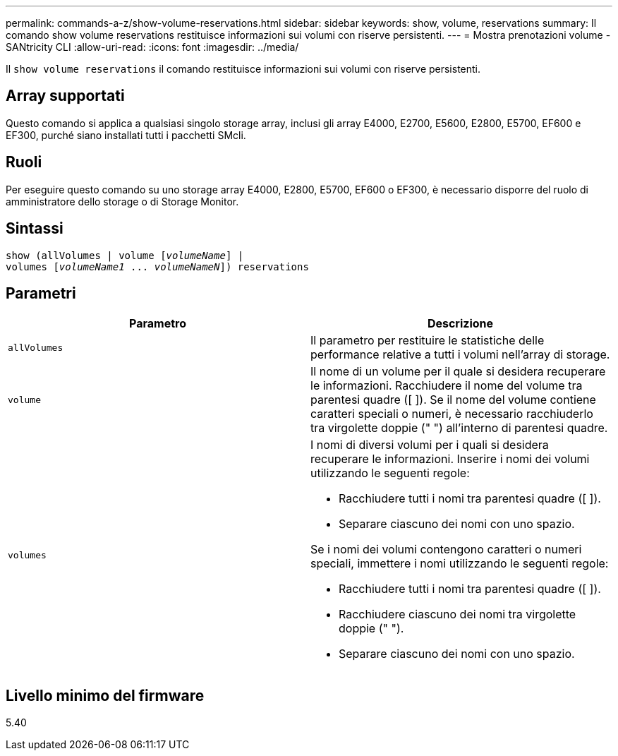 ---
permalink: commands-a-z/show-volume-reservations.html 
sidebar: sidebar 
keywords: show, volume, reservations 
summary: Il comando show volume reservations restituisce informazioni sui volumi con riserve persistenti. 
---
= Mostra prenotazioni volume - SANtricity CLI
:allow-uri-read: 
:icons: font
:imagesdir: ../media/


[role="lead"]
Il `show volume reservations` il comando restituisce informazioni sui volumi con riserve persistenti.



== Array supportati

Questo comando si applica a qualsiasi singolo storage array, inclusi gli array E4000, E2700, E5600, E2800, E5700, EF600 e EF300, purché siano installati tutti i pacchetti SMcli.



== Ruoli

Per eseguire questo comando su uno storage array E4000, E2800, E5700, EF600 o EF300, è necessario disporre del ruolo di amministratore dello storage o di Storage Monitor.



== Sintassi

[source, cli, subs="+macros"]
----
show (allVolumes | volume pass:quotes[[_volumeName_]] |
volumes pass:quotes[[_volumeName1_ ... _volumeNameN_]]) reservations
----


== Parametri

[cols="2*"]
|===
| Parametro | Descrizione 


 a| 
`allVolumes`
 a| 
Il parametro per restituire le statistiche delle performance relative a tutti i volumi nell'array di storage.



 a| 
`volume`
 a| 
Il nome di un volume per il quale si desidera recuperare le informazioni. Racchiudere il nome del volume tra parentesi quadre ([ ]). Se il nome del volume contiene caratteri speciali o numeri, è necessario racchiuderlo tra virgolette doppie (" ") all'interno di parentesi quadre.



 a| 
`volumes`
 a| 
I nomi di diversi volumi per i quali si desidera recuperare le informazioni. Inserire i nomi dei volumi utilizzando le seguenti regole:

* Racchiudere tutti i nomi tra parentesi quadre ([ ]).
* Separare ciascuno dei nomi con uno spazio.


Se i nomi dei volumi contengono caratteri o numeri speciali, immettere i nomi utilizzando le seguenti regole:

* Racchiudere tutti i nomi tra parentesi quadre ([ ]).
* Racchiudere ciascuno dei nomi tra virgolette doppie (" ").
* Separare ciascuno dei nomi con uno spazio.


|===


== Livello minimo del firmware

5.40
